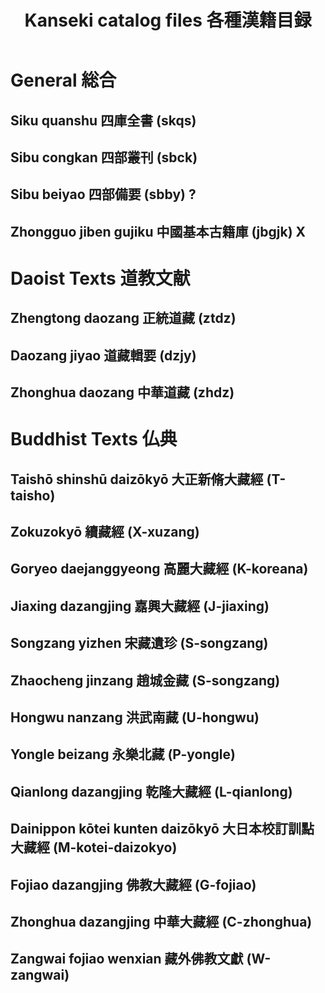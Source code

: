 #+TITLE: Kanseki catalog files 各種漢籍目録
* General 総合
** Siku quanshu 四庫全書 (skqs)
** Sibu congkan 四部叢刊 (sbck)
** Sibu beiyao 四部備要 (sbby)  ?
** Zhongguo jiben gujiku 中國基本古籍庫 (jbgjk) X
* Daoist Texts 道教文献
** Zhengtong daozang 正統道藏 (ztdz)
** Daozang jiyao 道藏輯要 (dzjy)
** Zhonghua daozang 中華道藏 (zhdz)
* Buddhist Texts 仏典
** Taishō shinshū daizōkyō 大正新脩大藏經 (T-taisho)
** Zokuzokyō 續藏經 (X-xuzang)
** Goryeo daejanggyeong 高麗大藏經 (K-koreana)
** Jiaxing dazangjing 嘉興大藏經 (J-jiaxing)
** Songzang yizhen 宋藏遺珍 (S-songzang)
** Zhaocheng jinzang 趙城金藏 (S-songzang)
** Hongwu nanzang 洪武南藏 (U-hongwu)
** Yongle beizang 永樂北藏 (P-yongle)
** Qianlong dazangjing 乾隆大藏經 (L-qianlong)
** Dainippon kōtei kunten daizōkyō 大日本校訂訓點大藏經 (M-kotei-daizokyo)
** Fojiao dazangjing 佛教大藏經 (G-fojiao)
** Zhonghua dazangjing 中華大藏經 (C-zhonghua)
** Zangwai fojiao wenxian 藏外佛教文獻 (W-zangwai)

